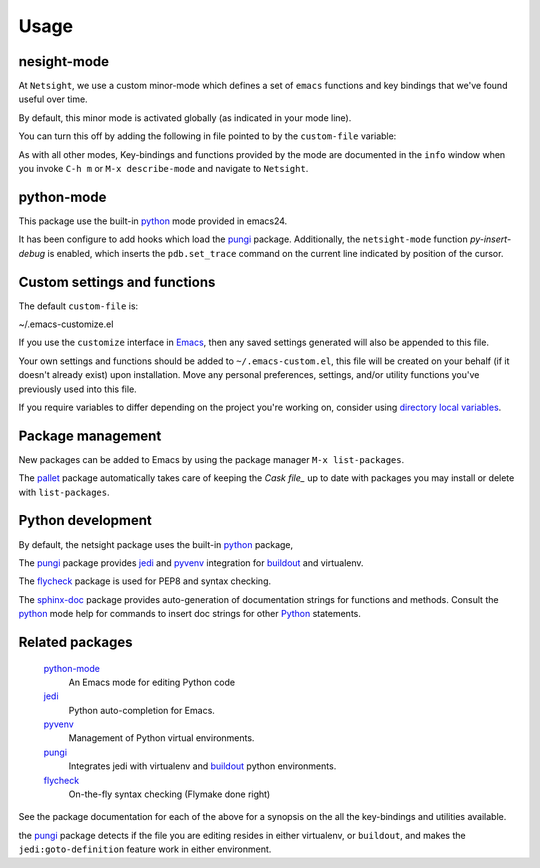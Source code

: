 =======
 Usage
=======

nesight-mode
============
At ``Netsight``, we use a custom minor-mode which defines a set of
``emacs`` functions and key bindings that we've found useful over time.

By default, this minor mode is activated globally (as indicated in
your mode line).

You can turn this off by adding the following in file pointed to by
the ``custom-file`` variable:

.. code-block: lisp

   (netsight-mode 0)

As with all other modes, Key-bindings and functions provided by the
mode are documented in the ``info`` window when you invoke ``C-h m``
or ``M-x describe-mode`` and navigate to ``Netsight``.
 
python-mode
===========
This package use the built-in python_ mode provided in emacs24.

It has been configure to add hooks which load the pungi_ package.
Additionally, the ``netsight-mode`` function `py-insert-debug` is
enabled, which inserts the ``pdb.set_trace`` command on the current
line indicated by position of the cursor.

Custom settings and functions
=============================

The default ``custom-file`` is:

~/.emacs-customize.el

If you use the ``customize`` interface in Emacs_, then any saved settings
generated will also be appended to this file.

Your own settings and functions should be added to
``~/.emacs-custom.el``, this file will be created on your behalf (if
it doesn't already exist) upon installation. Move any personal
preferences, settings, and/or utility functions you've previously used
into this file.

If you require variables to differ depending on the project you're working on, 
consider using `directory local variables`_.

Package management
==================
New packages can be added to Emacs by using the package manager ``M-x
list-packages``.

The pallet_ package automatically takes care of keeping the `Cask file_` up to
date with packages you may install or delete with ``list-packages``.

Python development
==================
By default, the netsight package uses the built-in python_ package,

The pungi_ package provides jedi_ and pyvenv_
integration for buildout_ and virtualenv.

The flycheck_ package is used for PEP8 and syntax checking.

The sphinx-doc_ package provides auto-generation of documentation strings for
functions and methods.  Consult the python_ mode help for commands to insert
doc strings for other Python_ statements.


Related packages
================

  python-mode_
    An Emacs mode for editing Python code

  jedi_
    Python auto-completion for Emacs.

  pyvenv_
    Management of Python virtual environments.

  pungi_
    Integrates jedi with virtualenv and buildout_ python environments.

  flycheck_
    On-the-fly syntax checking (Flymake done right)
					

See the package documentation for each of the above for a
synopsis on the all the key-bindings and utilities available.

the pungi_ package detects if the file you are editing resides in
either virtualenv, or ``buildout``, and makes the
``jedi:goto-definition`` feature work in either environment.

.. _Emacs: http://www.gnu.org/software/emacs
.. _`directory local variables`: http://www.gnu.org/software/emacs/manual/html_node/emacs/Directory-Variables.html
.. _buildout: http://www.buildout.org/en/latest/
.. _flycheck: http://flycheck.readthedocs.org/en/latest/
.. _jedi: http://jedi.jedidjah.ch/en/latest/
.. _pallet: https://github.com/rdallasgray/pallet
.. _pungi: https://github.com/mgrbyte/pungi.git
.. _python: https://github.com/fgallina/python.el
.. _pyvenv: https://github.com/jorgenschaefer/pyvenv
.. _sphinx-doc: https://github.com/naiquevin/sphinx-doc.el


